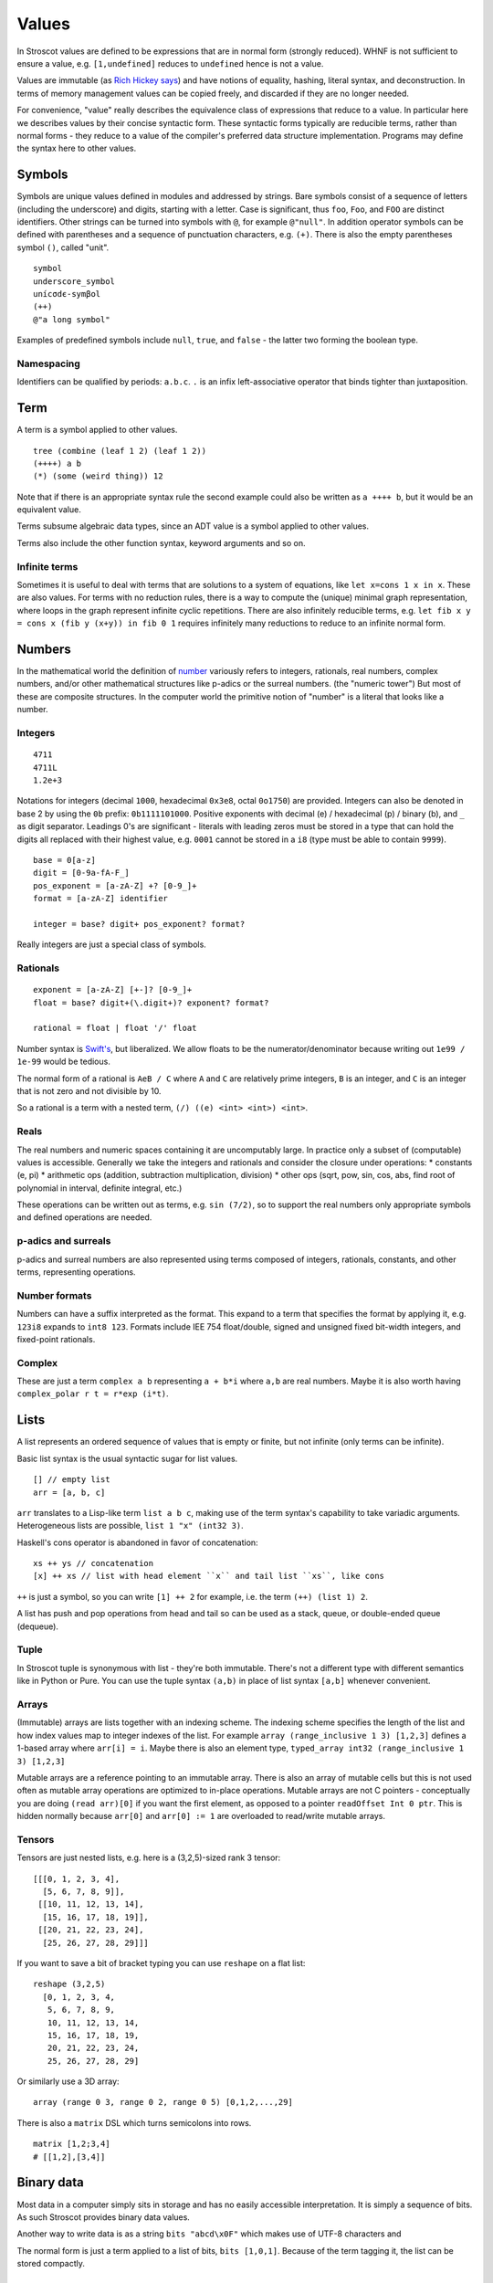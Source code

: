 Values
######

In Stroscot values are defined to be expressions that are in normal form (strongly reduced). WHNF is not sufficient to ensure a value, e.g. ``[1,undefined]`` reduces to ``undefined`` hence is not a value.

Values are immutable (as `Rich Hickey says <https://github.com/matthiasn/talk-transcripts/blob/master/Hickey_Rich/PersistentDataStructure/00.11.36.jpg>`__) and have notions of equality, hashing, literal syntax, and deconstruction. In terms of memory management values can be copied freely, and discarded if they are no longer needed.

For convenience, "value" really describes the equivalence class of expressions that reduce to a value. In particular here we describes values by their concise syntactic form. These syntactic forms typically are reducible terms, rather than normal forms - they reduce to a value of the compiler's preferred data structure implementation. Programs may define the syntax here to other values.

Symbols
=======

Symbols are unique values defined in modules and addressed by strings. Bare symbols consist of a sequence of letters (including the underscore) and digits, starting with a letter. Case is significant, thus ``foo``, ``Foo``, and ``FOO`` are distinct identifiers. Other strings can be turned into symbols with ``@``, for example ``@"null"``. In addition operator symbols can be defined with parentheses and a sequence of punctuation characters, e.g. ``(+)``. There is also the empty parentheses symbol ``()``, called "unit".

::

  symbol
  underscore_symbol
  unícσdє-symβol
  (++)
  @"a long symbol"

Examples of predefined symbols include ``null``, ``true``, and ``false`` - the latter two forming the boolean type.

Namespacing
-----------

Identifiers can be qualified by periods: ``a.b.c``. ``.`` is an infix left-associative operator that binds tighter than juxtaposition.

Term
====

A term is a symbol applied to other values.

::

  tree (combine (leaf 1 2) (leaf 1 2))
  (++++) a b
  (*) (some (weird thing)) 12

Note that if there is an appropriate syntax rule the second example could also be written as ``a ++++ b``, but it would be an equivalent value.

Terms subsume algebraic data types, since an ADT value is a symbol applied to other values.

Terms also include the other function syntax, keyword arguments and so on.

Infinite terms
--------------

Sometimes it is useful to deal with terms that are solutions to a system of equations, like ``let x=cons 1 x in x``. These are also values. For terms with no reduction rules, there is a way to compute the (unique) minimal graph representation, where loops in the graph represent infinite cyclic repetitions. There are also infinitely reducible terms, e.g. ``let fib x y = cons x (fib y (x+y)) in fib 0 1`` requires infinitely many reductions to reduce to an infinite normal form.

Numbers
=======

In the mathematical world the definition of `number <https://en.wikipedia.org/wiki/Number#Main_classification>`__ variously refers to integers, rationals, real numbers, complex numbers, and/or other mathematical structures like p-adics or the surreal numbers. (the "numeric tower") But most of these are composite structures. In the computer world the primitive notion of "number" is a literal that looks like a number.

Integers
--------

::

  4711
  4711L
  1.2e+3

Notations for integers (decimal ``1000``, hexadecimal ``0x3e8``, octal ``0o1750``)  are provided.
Integers can also be denoted in base 2 by using the ``0b``  prefix: ``0b1111101000``.
Positive exponents with decimal (e) / hexadecimal (p) / binary (b), and ``_`` as digit separator.
Leadings 0's are significant - literals with leading zeros must be stored in a type that can hold the digits all replaced with their highest value, e.g. ``0001`` cannot be stored in a ``i8`` (type must be able to contain ``9999``).

::

  base = 0[a-z]
  digit = [0-9a-fA-F_]
  pos_exponent = [a-zA-Z] +? [0-9_]+
  format = [a-zA-Z] identifier

  integer = base? digit+ pos_exponent? format?

Really integers are just a special class of symbols.

Rationals
---------

::

  exponent = [a-zA-Z] [+-]? [0-9_]+
  float = base? digit+(\.digit+)? exponent? format?

  rational = float | float '/' float

Number syntax is `Swift's <https://docs.swift.org/swift-book/ReferenceManual/LexicalStructure.html#grammar_numeric-literal>`__, but liberalized. We allow floats to be the numerator/denominator because writing out ``1e99 / 1e-99`` would be tedious.

The normal form of a rational is ``AeB / C`` where ``A`` and ``C`` are relatively prime integers, ``B`` is an integer, and ``C`` is an integer that is not zero and not divisible by 10.

So a rational is a term with a nested term, ``(/) ((e) <int> <int>) <int>``.

Reals
-----

The real numbers and numeric spaces containing it are uncomputably large. In practice only a subset of  (computable) values is accessible. Generally we take the integers and rationals and consider the closure under operations:
* constants (e, pi)
* arithmetic ops (addition, subtraction multiplication, division)
* other ops (sqrt, pow, sin, cos, abs, find root of polynomial in interval, definite integral, etc.)

These operations can be written out as terms, e.g. ``sin (7/2)``, so to support the real numbers only appropriate symbols and defined operations are needed.

p-adics and surreals
--------------------

p-adics and surreal numbers are also represented using terms composed of integers, rationals, constants, and other terms, representing operations.

Number formats
--------------

Numbers can have a suffix interpreted as the format. This expand to a term that specifies the format by applying it, e.g.  ``123i8`` expands to ``int8 123``. Formats include IEE 754 float/double, signed and unsigned fixed bit-width integers, and fixed-point rationals.

Complex
-------

These are just a term ``complex a b`` representing ``a + b*i`` where ``a,b`` are real numbers. Maybe it is also worth having ``complex_polar r t = r*exp (i*t)``.

Lists
======

A list represents an ordered sequence of values that is empty or finite, but not infinite (only terms can be infinite).

Basic list syntax is the usual syntactic sugar for list values.

::

  [] // empty list
  arr = [a, b, c]

``arr`` translates to a Lisp-like term ``list a b c``, making use of the term syntax's capability to take variadic arguments. Heterogeneous lists are possible, ``list 1 "x" (int32 3)``.

Haskell's cons operator is abandoned in favor of concatenation:

::

  xs ++ ys // concatenation
  [x] ++ xs // list with head element ``x`` and tail list ``xs``, like cons

``++`` is just a symbol, so you can write ``[1] ++ 2`` for example, i.e. the term ``(++) (list 1) 2``.

A list has push and pop operations from head and tail so can be used as a stack, queue, or double-ended queue (dequeue).

Tuple
-----

In Stroscot tuple is synonymous with list - they're both immutable. There's not a different type with different semantics like in Python or Pure. You can use the tuple syntax ``(a,b)`` in place of list syntax ``[a,b]`` whenever convenient.

Arrays
------

(Immutable) arrays are lists together with an indexing scheme. The indexing scheme specifies the length of the list and how index values map to integer indexes of the list. For example ``array (range_inclusive 1 3) [1,2,3]`` defines a 1-based array where ``arr[i] = i``. Maybe there is also an element type, ``typed_array int32 (range_inclusive 1 3) [1,2,3]``

Mutable arrays are a reference pointing to an immutable array. There is also an array of mutable cells but this is not used often as mutable array operations are optimized to in-place operations. Mutable arrays are not C pointers - conceptually you are doing ``(read arr)[0]`` if you want the first element, as opposed to a pointer ``readOffset Int 0 ptr``. This is hidden normally because ``arr[0]`` and ``arr[0] := 1`` are overloaded to read/write mutable arrays.

Tensors
-------

Tensors are just nested lists, e.g. here is a (3,2,5)-sized rank 3 tensor:

::

  [[[0, 1, 2, 3, 4],
    [5, 6, 7, 8, 9]],
   [[10, 11, 12, 13, 14],
    [15, 16, 17, 18, 19]],
   [[20, 21, 22, 23, 24],
    [25, 26, 27, 28, 29]]]

If you want to save a bit of bracket typing you can use ``reshape`` on a flat list:

::

  reshape (3,2,5)
    [0, 1, 2, 3, 4,
     5, 6, 7, 8, 9,
     10, 11, 12, 13, 14,
     15, 16, 17, 18, 19,
     20, 21, 22, 23, 24,
     25, 26, 27, 28, 29]

Or similarly use a 3D array:

::

  array (range 0 3, range 0 2, range 0 5) [0,1,2,...,29]

There is also a ``matrix`` DSL which turns semicolons into rows.

::

  matrix [1,2;3,4]
  # [[1,2],[3,4]]

Binary data
===========

Most data in a computer simply sits in storage and has no easily accessible interpretation. It is simply a sequence of bits. As such Stroscot provides binary data values.

Another way to write data is as a string ``bits "abcd\x0F"`` which makes use of UTF-8 characters and

The normal form is just a term applied to a list of bits, ``bits [1,0,1]``. Because of the term tagging it, the list can be stored compactly.

Strings
=======

A string is a sequence of bytes of a given length. Subtypes include null-terminated strings like C and UTF-8 encoded strings.

.. code-block:: none

  "Hello world!\n"
  ``Hello user ${id}``
  [Enclosed text]
  'string'
  """ multiline
  string"""

Double and single quotes are both supported, as well as a multi-line syntax.
Escape sequences are defined:

.. code-block:: none

  \newline Backslash and newline ignored
  \\ Backslash (\)
  \' Single quote (')
  \" Double quote (")

  \a ASCII Bell (BEL)
  \b ASCII Backspace (BS)
  \f ASCII Formfeed (FF)
  \n ASCII Linefeed (LF)
  \r ASCII Carriage Return (CR)
  \t ASCII Horizontal Tab (TAB)
  \v ASCII Vertical Tab (VT)

  \0 null byte
  \ooo Byte with octal value ooo
  \xhh Byte with hex value hh
  \N{name} Codepoint with name, abbreviation or alias 'name' in the Unicode database
  \nnnn Codepoint with decimal value nnnn. The maximum value of a codepoint is 1114111.
  \uxxxx Codepoint with hex value xxxx. The maximum value is hexadecimal 10ffff.
  \& Backslash and ampersand ignored. The purpose of this escape sequence is to make it possible to write a numeric escape followed immediately by a regular ASCII digit.
  \^[@A-Z[\\]^_] caret control code notation (does anyone use?)

There is also a binary/hex literal syntax to abbreviate ``\xAA\xBB\xCC`` as ``0xAABBCC``: We allow various base prefixes - ``0x`` (hexadecimal), ``0o`` (octal), ``0d`` (decimal) and ``0b`` (binary). The decimal base expands to the shortest binary string that can contain that decimal. So for example ``0d6 = 0b110 = bits [1,1,0]``.

::

  base = 0[a-z]
  digit = [0-9a-fA-F_]

  data = base digit+

String concatenation is ``++``.

Characters
----------

There is no explicit syntax for characters, instead a character is a Unicode string containing exactly one grapheme cluster. Unicode provides an algorithm for identifying grapheme clusters in UAX #29. The main notable feature of the algorithm is that a grapheme cluster / character is not just a single Unicode code point and may be arbitrarily long due to the use of combining characters/accents and ZWJs. For example, “G” + grave-accent is a character represented by two Unicode code points, and emojis similarly have lots of code points, as does Zalgo text. Hence a character is in general an arbitrary length sequence of codepoints and it is simplest and most correct to define a character as a type of string.

Date/time
=========

Date/time values are written using symbols applied to strings, lists, or records using ISO 8601 style formats, e.g. ``instant "2011-12-03T10:15:30.999999999Z"``, ``gregorianDate [2010,12,03]``, or ``time { hour = 10, minute = 10, second = 12.3 }``. This hides all internal representation details. Internally there is a more compact form, e.g. a 128-bit number.

Records
=======

Records are like C structs or Python dictionaries. The order of the fields is remembered, so this data type is a list of key-value pairs.

::

  rec = {a = 1, b = 2, c = 3}
  rec.a # 1
  rec[a] # 1
  {a = x} = rec # x = 1
  {a,b} = rec # a = 1, b = 2
  # record update
  rec // {b=4, d = 4}
    # {a = 1, b = 4, c = 3, d = 5}

Once you get to four values, it is best to make a record with named entries instead of using a tuple.

Maps
----

Maps are the same as records except the fields are not ordered (set of pairs).

Multimap
--------

A multimap is a map where the values are nonempty bags.

Sets
====

Sets are unordered lists with no repeated values, similar to a map whose values are all the symbol ``present`` or a function ``isElemOf : Any -> {Present|Absent}``.

::

  set [1,2,3]

Bags
====

Bags are unordered multisets, similar to a map whose values are nonnegative integers.

::

  bag [1,1,2,3]

Priority queue
--------------

This is a bag plus an ordering operation.

Functions
=========

Functions are first-class and hence values. Equality is determined by alpha beta eta equality (i.e., beta reduce to normal form, eta reduce, and compare via alpha equivalence).

Modules
=======

Modules are also first class, they are discussed in their own page.

Pointers
========

Pointers are just a wrapper for particular bit patterns (integers), like ``pointer 0xdeadbeef``. You can do integer arithmetic and turn it into a pointer, but at least on x86-64 not all 64-bit integers are valid pointers.

References
==========

References are like pointers but use symbols instead of integers, we'll go with ``Ref r123`` for syntax where ``r123`` is a symbol. The main difference from a pointer is that you can't do arithmetic on symbols. Most symbols are autogenerated inside the reference creation operation ``ref``, but you can also write reference values directly. This is mainly for convenience in debugging at the REPL, since fixed symbols are tantamount to global variables and hence are bad programming practice.

Postfix ++ and -- are statements

Data Structures
===============

.. code-block:: none

  Arrays
      Array
      Bit array
      Bit field
      Bitboard
      Bitmap
      Circular buffer
      Control table
      Image
      Dope vector
      Dynamic array
      Gap buffer
      Hashed array tree
      Lookup table
      Matrix
      Parallel array
      Sorted array
      Sparse matrix
      Iliffe vector
      Variable-length array

  Lists

      Singly/Circular/Doubly Linked list
      Array list
      Association list
      Self-organizing list
      Skip list
      Unrolled linked list
      VList
      Conc-tree list
      Xor linked list
      Zipper
      Doubly connected edge list also known as half-edge
      Difference list
      Free list

  Trees
    Binary trees
      AA tree
      AVL tree
      Binary search tree
      Binary tree
      Cartesian tree
      Conc-tree list
      Left-child right-sibling binary tree
      Order statistic tree
      Pagoda
      Randomized binary search tree
      Red–black tree
      Rope
      Scapegoat tree
      Self-balancing binary search tree
      Splay tree
      T-tree
      Tango tree
      Threaded binary tree
      Top tree
      Treap
      WAVL tree
      Weight-balanced tree
    B-trees
      B-tree
      B+ tree
      B*-tree
      Dancing tree
      2–3 tree
      2–3–4 tree
      Queap
      Fusion tree
      Bx-tree
    Heaps
      Heap
      Binary heap
      B-heap
      Weak heap
      Binomial heap
      Fibonacci heap
      AF-heap
      Leonardo heap
      2–3 heap
      Soft heap
      Pairing heap
      Leftist heap
      Treap
      Beap
      Skew heap
      Ternary heap
      D-ary heap
      Brodal queue
    Bit-slice trees - each tree node compares a bit slice of key values.
      Radix tree (compressed trie), Patricia tree
      Bitwise trie with bitmap
      Suffix tree
      Suffix array
      Compressed suffix array
      FM-index
      Generalised suffix tree
      B-tree
      Judy array
      X-fast trie
      Y-fast trie
      Merkle tree
    Multi-way trees
      Ternary tree
      K-ary tree
      And–or tree
      (a,b)-tree
      Link/cut tree
      SPQR-tree
      Spaghetti stack
      Disjoint-set data structure (Union-find data structure)
      Fusion tree
      Enfilade
      Exponential tree
      Fenwick tree
      Van Emde Boas tree
      Rose tree
    Space-partitioning trees
      Segment tree
      Interval tree
      Range tree
      Bin
      K-d tree
      Implicit k-d tree
      Min/max k-d tree
      Relaxed k-d tree
      Adaptive k-d tree
      Quadtree
      Octree
      Linear octree
      Z-order
      UB-tree
      R-tree
      R+ tree
      R* tree
      Hilbert R-tree
      X-tree
      Metric tree
      Cover tree
      M-tree
      VP-tree
      BK-tree
      Bounding interval hierarchy
      Bounding volume hierarchy
      BSP tree
      Rapidly exploring random tree
    Application-specific trees
      Abstract syntax tree
      Parse tree
      Decision tree
      Alternating decision tree
      Minimax tree
      Expectiminimax tree
      Finger tree
      Expression tree
      Log-structured merge-tree

  Hash-based structures

      Bloom filter
      Count–min sketch
      Distributed hash table
      Double hashing
      Dynamic perfect hash table
      Hash array mapped trie
      Hash list
      Hash table
      Hash tree
      Hash trie
      Koorde
      Prefix hash tree
      Rolling hash
      MinHash
      Quotient filter
      Ctrie

  Graphs
      Graph
      Adjacency list
      Adjacency matrix
      Graph-structured stack
      Scene graph
      Decision tree
          Binary decision diagram
      Zero-suppressed decision diagram
      And-inverter graph
      Directed graph
      Directed acyclic graph
      Propositional directed acyclic graph
      Multigraph
      Hypergraph

  Other

      Lightmap
      Winged edge
      Quad-edge
      Routing table
      Symbol table
      Piece table
